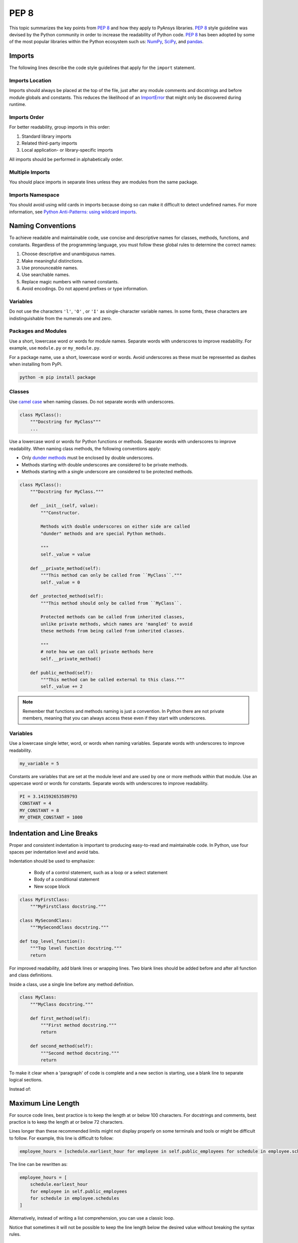 PEP 8
=====

This topic summarizes the key points from `PEP 8`_ and how they apply to PyAnsys
libraries. `PEP 8`_ style guideline was devised by the Python community in order
to increase the readability of Python code. `PEP 8`_ has been adopted by some of
the most popular libraries within the Python ecosystem such us: `NumPy`_,
`SciPy`_, and `pandas`_.

.. _PEP 8: https://www.python.org/dev/peps/pep-0008/
.. _NumPy: https://numpy.org/
.. _SciPy: https://www.scipy.org/
.. _pandas: https://pandas.pydata.org/


Imports
-------
The following lines describe the code style guidelines that apply for the
``import`` statement.

Imports Location
~~~~~~~~~~~~~~~~
Imports should always be placed at the top of the file, just after any
module comments and docstrings and before module globals and
constants.  This reduces the likelihood of an `ImportError`_ that
might only be discovered during runtime.

.. _ImportError: https://docs.python.org/3/library/exceptions.html#ImportError

.. tabs::

   .. tab:: Avoid

      .. code-block:: python

         def compute_logbase8(x):
             import math
             return math.log(8, x)

   .. tab:: Use

      .. code-block:: python

         import math


         def compute_logbase8(x):
             return math.log(8, x)


Imports Order
~~~~~~~~~~~~~
For better readability, group imports in this order:

#. Standard library imports
#. Related third-party imports
#. Local application- or library-specific imports

All imports should be performed in alphabetically order.

.. tabs::

   .. tab:: Avoid

      .. code-block:: python

         import sys
         import subprocess
         from mypackage import mymodule
         import math


         def compute_logbase8(x):
            return math.log(8, x)


   .. tab:: Use

      .. code-block:: python

         import math
         import subprocess
         import sys

         from mypackage import mymodule
         

         def compute_logbase8(x):
             return math.log(8, x)


Multiple Imports
~~~~~~~~~~~~~~~~
You should place imports in separate lines unless they are modules from the same
package.

.. tabs::

    .. tab:: Avoid

        .. code-block:: python
        
           import math, sys

           from my_package import my_module
           from my_package import my_other_module
        

           def compute_logbase8(x):
               return math.log(8, x)
    
    .. tab:: Use
    
        .. code-block:: python
        
           import math
           import sys

           from my_package import my_module, my_other_module
        

           def compute_logbase8(x):
               return math.log(8, x)


Imports Namespace
~~~~~~~~~~~~~~~~~
You should avoid using wild cards in imports because doing so can make it
difficult to detect undefined names.  For more information, see `Python
Anti-Patterns: using wildcard imports
<(https://docs.quantifiedcode.com/python-anti-patterns/maintainability/from_module_import_all_used.html>`_.

.. tabs::

    .. tab:: Avoid
    
        .. code-block:: python
        
            from my_package.my_module import *
    
    .. tab:: Use
    
        .. code-block:: python
        
            from my_package.my_module import myclass


Naming Conventions
------------------
To achieve readable and maintainable code, use concise and descriptive names for classes,
methods, functions, and constants. Regardless of the programming language, you must follow these
global rules to determine the correct names:

#. Choose descriptive and unambiguous names.
#. Make meaningful distinctions.
#. Use pronounceable names.
#. Use searchable names.
#. Replace magic numbers with named constants.
#. Avoid encodings. Do not append prefixes or type information.


Variables
~~~~~~~~~

Do not use the characters ``'l'``, ``'O'`` , or ``'I'`` as single-character
variable names. In some fonts, these characters are indistinguishable from the
numerals one and zero.


Packages and Modules
~~~~~~~~~~~~~~~~~~~~
Use a short, lowercase word or words for module names. Separate words
with underscores to improve readability. For example, use ``module.py``
or ``my_module.py``.

For a package name, use a short, lowercase word or words. Avoid
underscores as these must be represented as dashes when installing
from PyPi.

.. code::

   python -m pip install package


Classes
~~~~~~~
Use `camel case <https://en.wikipedia.org/wiki/Camel_case>`_ when naming
classes. Do not separate words with underscores. 

.. code:: python

   class MyClass():
       """Docstring for MyClass"""
       ...


Use a lowercase word or words for Python functions or methods. Separate words
with underscores to improve readability. When naming class methods, the
following conventions apply:

- Only `dunder methods`_ must be enclosed by double underscores.
- Methods starting with double underscores are considered to be private methods.
- Methods starting with a single underscore are considered to be protected methods.

.. _dunder methods: https://docs.python.org/3/reference/datamodel.html#special-method-names

.. code:: python

   class MyClass():
       """Docstring for MyClass."""

       def __init__(self, value):
           """Constructor.

           Methods with double underscores on either side are called
           "dunder" methods and are special Python methods.

           """
           self._value = value

       def __private_method(self):
           """This method can only be called from ``MyClass``."""
           self._value = 0

       def _protected_method(self):
           """This method should only be called from ``MyClass``.

           Protected methods can be called from inherited classes,
           unlike private methods, which names are 'mangled' to avoid
           these methods from being called from inherited classes.

           """
           # note how we can call private methods here
           self.__private_method()

       def public_method(self):
           """This method can be called external to this class."""
           self._value += 2


.. note:: 

   Remember that functions and methods naming is just a convention. In Python
   there are not private members, meaning that you can always access these even
   if they start with underscores.


Variables
~~~~~~~~~
Use a lowercase single letter, word, or words when naming variables. Separate
words with underscores to improve readability.

.. code:: python

    my_variable = 5

Constants are variables that are set at the module level and are used by one or
more methods within that module. Use an uppercase word or words for constants.
Separate words with underscores to improve readability.

.. code:: python

    PI = 3.141592653589793
    CONSTANT = 4
    MY_CONSTANT = 8
    MY_OTHER_CONSTANT = 1000

Indentation and Line Breaks
---------------------------
Proper and consistent indentation is important to producing
easy-to-read and maintainable code. In Python, use four spaces per
indentation level and avoid tabs. 

Indentation should be used to emphasize:

 - Body of a control statement, such as a loop or a select statement
 - Body of a conditional statement
 - New scope block

.. code:: python

   class MyFirstClass:
       """MyFirstClass docstring."""

   class MySecondClass:
       """MySecondClass docstring."""

   def top_level_function():
       """Top level function docstring."""
       return

For improved readability, add blank lines or wrapping lines. Two
blank lines should be added before and after all function and class
definitions.

Inside a class, use a single line before any method definition.

.. code-block:: python

   class MyClass:
       """MyClass docstring."""

       def first_method(self):
           """First method docstring."""
           return

       def second_method(self):
           """Second method docstring."""
           return

To make it clear when a 'paragraph' of code is complete and a new section
is starting, use a blank line to separate logical sections.

Instead of:

.. tabs::

    .. tab:: Avoid
    
        .. code-block:: python
        
           if x < y:
        
               STATEMENTS_A
        
           else:
        
               if x > y:
        
                   STATEMENTS_B
        
               else:
        
                   STATEMENTS_C
        
           if x > 0 and x < 10:
        
               print("x is a positive single digit.")
    
    .. tab:: Use
    
        .. code-block:: python
        
           if x < y:
               STATEMENTS_A
           else:
               if x > y:
                   STATEMENTS_B
               else:
                   STATEMENTS_C
        
           if x > 0 and x < 10:
               print("x is a positive single digit.")
           elif x < 0:
               print("x is less than zero.")


Maximum Line Length
-------------------
For source code lines, best practice is to keep the length at or below
100 characters. For docstrings and comments, best practice is to keep
the length at or below 72 characters.

Lines longer than these recommended limits might not display properly
on some terminals and tools or might be difficult to follow. For example,
this line is difficult to follow:

.. code:: python

   employee_hours = [schedule.earliest_hour for employee in self.public_employees for schedule in employee.schedules]

The line can be rewritten as:

.. code:: python

   employee_hours = [
       schedule.earliest_hour
       for employee in self.public_employees
       for schedule in employee.schedules
   ]

Alternatively, instead of writing a list comprehension, you can use a
classic loop.

Notice that sometimes it will not be possible to keep the line length below the
desired value without breaking the syntax rules.

Comments Conventions
--------------------
Because a PyAnsys library generally involves multiple physics domains,
users reading its source code do not have the same background as
the developers who wrote it. This is why it is important for a library
to have well commented and documented source code. Comments that
contradict the code are worse than no comments. Always make a priority
of keeping comments up to date with the code.

Comments should be complete sentences. The first word should be
capitalized, unless it is an identifier that begins with a lowercase
letter.

Here are general guidelines for writing comments:

#. Always try to explain yourself in code by making it
   self-documenting with clear variable names.
#. Don't be redundant.
#. Don't add obvious noise.
#. Don't use closing brace comments.
#. Don't comment out code that is unused. Remove it.
#. Use explanations of intent.
#. Clarify the code.
#. Warn of consequences.

Obvious portions of the source code should not be commented. 
For example, the following comment is not needed:

.. code:: python

   # increment the counter
   i += 1

However, an important portion of the behavior that is not self-apparent
should include a note from the developer writing it. Otherwise,
future developers may remove what they see as unnecessary. 

.. code:: python

   # Be sure to reset the object's cache prior to exporting. Otherwise,
   # some portions of the database in memory will not be written.
   obj.update_cache()
   obj.write(filename)


Inline Comments
~~~~~~~~~~~~~~~
Use inline comments sparingly. An inline comment is a comment on the
same line as a statement.

Inline comments should be separated by two spaces from the statement. 

.. code:: python

    x = 5  # This is an inline comment

Inline comments that state the obvious are distracting and should be
avoided:

.. code:: python

    x = x + 1  # Increment x


Focus on writing self-documenting code and using short but
descriptive variable names.  

Instead of:

.. code:: python

   x = 'John Smith'  # Student Name

Use:

.. code:: python

    user_name = 'John Smith'


Docstring Conventions
~~~~~~~~~~~~~~~~~~~~~
A docstring is a string literal that occurs as the first statement in
a module, function, class, or method definition. A docstring becomes
the doc special attribute of the object.

Write docstrings for all public modules, functions, classes, and
methods. Docstrings are not necessary for private methods, but such
methods should have comments that describe what they do.

To create a docstring, surround the comments with three double quotes
on either side.

For a one-line docstring, keep both the starting and ending ``"""`` on the
same line: 

.. code:: python

    """This is a docstring."""

For a multi-line docstring, put the ending ``"""`` on a line by itself.

For more information on docstrings for PyAnsys libraries, see
:ref:`Documentation Style`.


Programming Recommendations
---------------------------
The following sections provide some `PEP8
<https://www.python.org/dev/peps/pep-0008/>`_ suggestions for removing
ambiguity and preserving consistency. They address some common pitfalls 
when writing Python code.


Booleans and Comparisons
~~~~~~~~~~~~~~~~~~~~~~~~
Don't compare Boolean values to ``True`` or ``False`` using the
equivalence operator.

Instead of:

.. code:: python

   if my_bool == True:
       return result

Use:

.. code:: python

   if my_bool:
       return result

Knowing that empty sequences are evaluated to ``False``, don't compare the
length of these objects but rather consider how they would evaluate
by using ``bool(<object>)``.

Instead of:

.. code:: python

   my_list = []
   if not len(my_list):
       raise ValueError('List is empty')

Use:

.. code:: python

    my_list = []
    if not my_list:
       raise ValueError('List is empty')

In ``if`` statements, use ``is not`` rather than ``not ...``. 

Instead of:

.. code:: python

    if not x is None:
        return x

Use:

.. code:: python

   if x is not None:
       return 'x exists!'

Also, avoid ``if x:`` when you mean ``if x is not None:``.  This is
especially important when parsing arguments.


Handling Strings
~~~~~~~~~~~~~~~~
Use ``.startswith()`` and ``.endswith()`` instead of slicing.

Instead of:

.. code:: python

   if word[:3] == 'cat':
       print('The word starts with "cat"')

   if file_name[-3:] == 'jpg':
       print('The file is a JPEG')

Use:

.. code:: python

   if word.startswith('cat'):
       print('The word starts with "cat"')

   if file_name.endswith('.jpg'):
       print('The file is a JPEG')


Reading the Windows Registry
~~~~~~~~~~~~~~~~~~~~~~~~~~~~
Never read the Windows registry or write to it because this is dangerous and 
makes it difficult to deploy libraries on different environments or operating
systems.

Bad practice - Example 1

.. code:: python

   self.sDesktopinstallDirectory = Registry.GetValue("HKEY_LOCAL_MACHINE\Software\Ansoft\ElectronicsDesktop\{}\Desktop".format(self.sDesktopVersion), "InstallationDirectory", '')

Bad practice - Example 2

.. code:: python

    EMInstall = (string)Registry.GetValue(string.Format(@"HKEY_LOCAL_MACHINE\SOFTWARE\Ansoft\ElectronicsDesktop{0}\Desktop", AnsysEmInstall.DesktopVersion), "InstallationDirectory", null);


Duplicated Code
~~~~~~~~~~~~~~~
Follow the DRY principle, which states that "Every piece of knowledge
must have a single, unambiguous, authoritative representation within a
system."  Attempt to follow this principle unless it overly complicates
the code. For instance, the following example converts Fahrenheit to Kelvin
twice, which now requires the developer to maintain two separate lines
that do the same thing.


.. tabs::

    .. tab:: Avoid
    
        .. code-block:: python
        
            temp = 55
            new_temp = ((temp - 32) * (5 / 9)) + 273.15

            temp2 = 46
            new_temp_k = ((temp2 - 32) * (5 / 9)) + 273.15

   
    .. tab:: Use
    
        .. code-block:: python
        
            def fahr_to_kelvin(fahr)
                """Convert temperature in Fahrenheit to Kelvin.

                Parameters
                ----------
                fahr : int or float
                    Temperature in Fahrenheit.

                Returns
                -------
                kelvin : float
                   Temperature in Kelvin.

                """
                return ((fahr - 32) * (5 / 9)) + 273.15

            new_temp = fahr_to_kelvin(55)
            new_temp_k = fahr_to_kelvin(46)


This is a trivial example, but the approach can be applied for a
variety of both simple and complex algorithms and workflows. Another
advantage of this approach is that you can implement unit testing
for this method.

.. code:: python

   import numpy as np


   def test_fahr_to_kelvin():
       np.testing.assert_allclose(12.7778, fahr_to_kelvin(55))

Now, not only do you have one line of code to verify, but you can also
use a testing framework such as ``pytest`` to test that the method is
correct.


Nested Blocks
~~~~~~~~~~~~~
Avoid deeply nested block structures (such as conditional blocks and loops)
within one single code block. 

.. code:: python

   def validate_something(self, a, b, c):
       if a > b:
           if a*2 > b:
               if a*3 < b:
                   raise ValueError
           else:
               for i in range(10):
                   c += self.validate_something_else(a, b, c)
                   if c > b:
                       raise ValueError
                   else:
                       d = self.foo(b, c)
                       # recursive
                       e = self.validate_something(a, b, d)


Aside from the lack of comments, this complex method
is difficult to debug and validate with unit testing. It would
be far better to implement more validation methods and join conditional
blocks.

For a conditional block, the maximum depth recommended is four. If you
think you need more for the algorithm, create small functions that are
reusable and unit-testable.


Loops
~~~~~
While there is nothing inherently wrong with nested loops, to avoid
certain pitfalls, steer clear of having loops with more than two levels. In
some cases, you can rely on coding mechanisms like list comprehensions 
to circumvent nested loops. 

.. tabs::

    .. tab:: Avoid

        .. code-block:: python
        
           squares = []
           for i in range(10):
              squares.append(i * i)

        .. code-block:: pycon

            >>> print(f"{squares = }")
            squares = [0, 1, 4, 9, 16, 25, 36, 49, 64, 81]


    .. tab:: Use

        .. code-block:: python

            squares = [i*i for i in range(10)]


        .. code-block:: pycon

            >>> print(f"{squares = }")
            squares = [0, 1, 4, 9, 16, 25, 36, 49, 64, 81]


If the loop is too complicated for creating a list comprehension,
consider creating small functions and calling these instead. For
example, extract all consonants in a sentence:

.. tabs::

    .. tab:: Avoid
    
        .. code-block:: python
        
            sentence = 'This is a sample sentence.'
            vowels = 'aeiou'
            consonants = []
            for letter in sentence:
                if letter.isalpha() and letter.lower() not in vowels:
                    consonants.append(letter)
        
        .. code-block:: pycon 
        
            >>> print(f"{consonants = }")
            consonants = ['T', 'h', 's', 's', 's', 'm', 'p', 'l', 's', 'n', 't', 'n', 'c']
    
    
    .. tab:: Use
    
        .. code-block:: python
    
            def is_consonant(letter):
                """Return ``True`` when a letter is a consonant."""
                vowels = 'aeiou'
                return letter.isalpha() and letter.lower() not in vowels
       
        .. code-block:: pycon
    
            >>> sentence = 'This is a sample sentence.'
            >>> consonants = [letter for letter in sentence if is_consonant(letter)]
            >>> print(f"{consonants = }")
            consonants = ['T', 'h', 's', 's', 's', 'm', 'p', 'l', 's', 'n', 't', 'n', 'c']

The second approach is more readable and better documented. Additionally,
you could implement a unit test for ``is_consonant``.


Security Considerations
-----------------------

Security, an ongoing process involving people and practices, ensures application confidentiality, integrity, and availability [#]_.
Any library should be secure and implement good practices that avoid or mitigate possible security risks.
This is especially relevant in libraries that request user input (such as web services).
Because security is a broad topic, we recommend you review this useful Python-specific resource:

* `10 Unknown Security Pitfalls for Python <https://blog.sonarsource.com/10-unknown-security-pitfalls-for-python>`_ - By Dennis Brinkrolf - Sonar source blog

.. [#] Wikipedia - `Software development security <https://en.wikipedia.org/wiki/Software_development_security>`_. 

